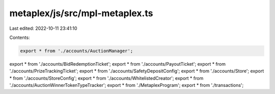 metaplex/js/src/mpl-metaplex.ts
===============================

Last edited: 2022-10-11 23:41:10

Contents:

.. code-block:: ts

    export * from './accounts/AuctionManager';
export * from './accounts/BidRedemptionTicket';
export * from './accounts/PayoutTicket';
export * from './accounts/PrizeTrackingTicket';
export * from './accounts/SafetyDepositConfig';
export * from './accounts/Store';
export * from './accounts/StoreConfig';
export * from './accounts/WhitelistedCreator';
export * from './accounts/AuctionWinnerTokenTypeTracker';
export * from './MetaplexProgram';
export * from './transactions';



